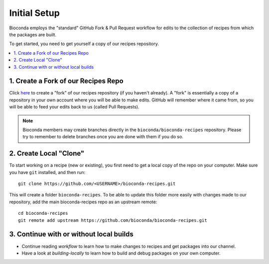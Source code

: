 Initial Setup
=============

Bioconda employs the "standard" GitHub Fork & Pull Request workflow
for edits to the collection of recipes from which the packages are
built.

To get started, you need to get yourself a copy of our recipes
repository.

.. contents::
   :local:


1. Create a Fork of our Recipes Repo
~~~~~~~~~~~~~~~~~~~~~~~~~~~~~~~~~~~~

Click `here <https://github.com/bioconda/bioconda-recipes/fork>`_ to
create a "fork" of our recipes repository (if you haven't already). A
"fork" is essentially a copy of a repository in your own account where
you will be able to make edits. GitHub will remember where it came
from, so you will be able to feed your edits back to us (called Pull
Requests).

.. Note::

   Bioconda members may create branches directly in the
   ``bioconda/bioconda-recipes`` repository. Please try to remember to
   delete branches once you are done with them if you do so.


2. Create Local "Clone"
~~~~~~~~~~~~~~~~~~~~~~~

To start working on a recipe (new or existing), you first need to get
a local copy of the repo on your computer. Make sure you have ``git``
installed, and then run::

  git clone https://github.com/<USERNAME>/bioconda-recipes.git 

This will create a folder ``bioconda-recipes``. To be able to update
this folder more easily with changes made to our repository, add
the main bioconda-recipes repo as an upstream remote::

    cd bioconda-recipes
    git remote add upstream https://github.com/bioconda/bioconda-recipes.git


3. Continue with or without local builds
~~~~~~~~~~~~~~~~~~~~~~~~~~~~~~~~~~~~~~~~

- Continue reading `workflow` to learn how to make changes to recipes
  and get packages into our channel.
- Have a look at `building-locally` to learn how to build and debug
  packages on your own computer.
